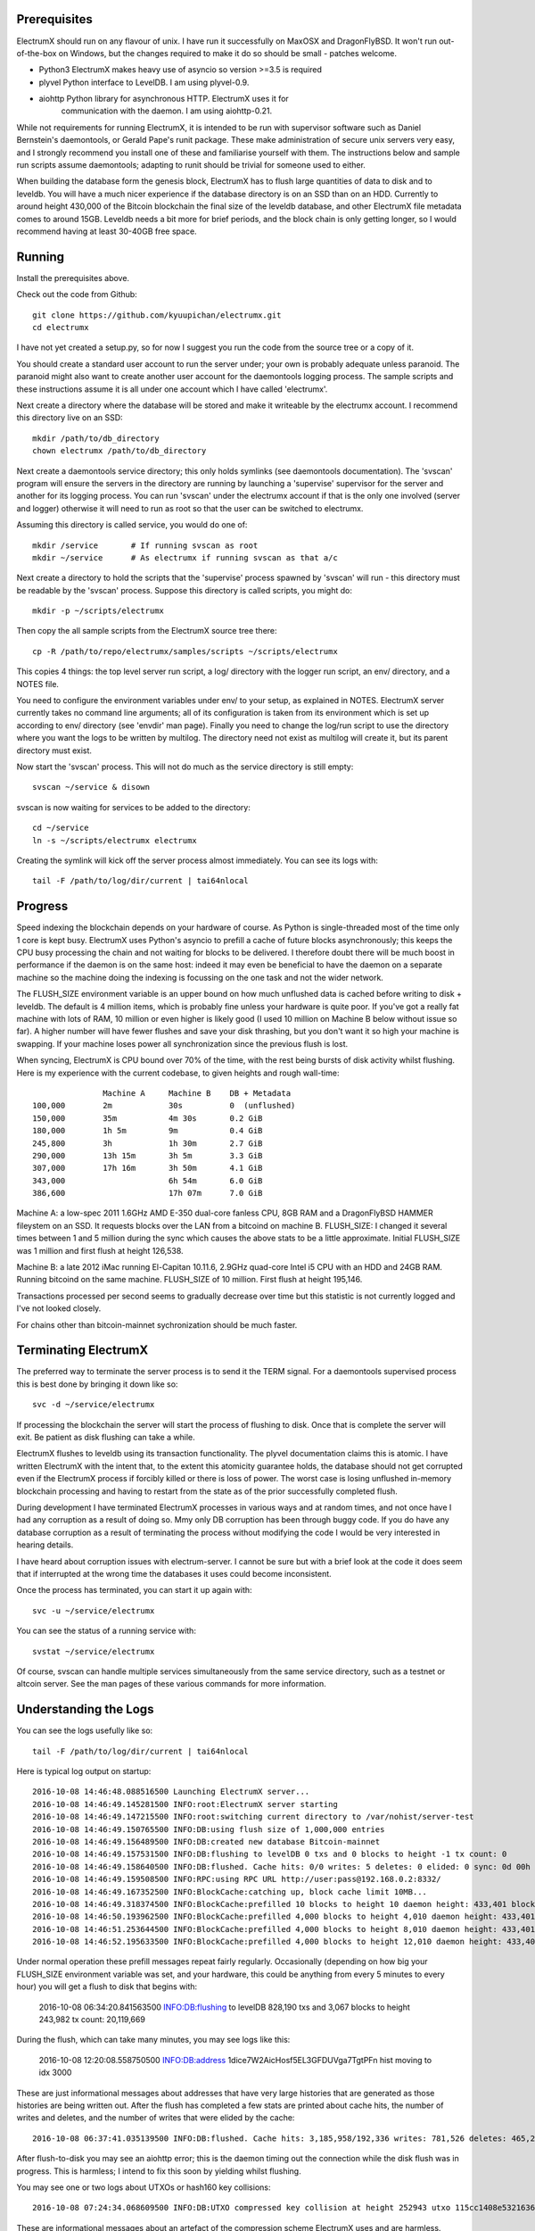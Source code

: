 Prerequisites
=============

ElectrumX should run on any flavour of unix.  I have run it
successfully on MaxOSX and DragonFlyBSD.  It won't run out-of-the-box
on Windows, but the changes required to make it do so should be
small - patches welcome.

+ Python3  ElectrumX makes heavy use of asyncio so version >=3.5 is required
+ plyvel   Python interface to LevelDB.  I am using plyvel-0.9.
+ aiohttp  Python library for asynchronous HTTP.  ElectrumX uses it for
           communication with the daemon.  I am using aiohttp-0.21.

While not requirements for running ElectrumX, it is intended to be run
with supervisor software such as Daniel Bernstein's daemontools, or
Gerald Pape's runit package.  These make administration of secure
unix servers very easy, and I strongly recommend you install one of these
and familiarise yourself with them.  The instructions below and sample
run scripts assume daemontools; adapting to runit should be trivial
for someone used to either.

When building the database form the genesis block, ElectrumX has to
flush large quantities of data to disk and to leveldb.  You will have
a much nicer experience if the database directory is on an SSD than on
an HDD.  Currently to around height 430,000 of the Bitcoin blockchain
the final size of the leveldb database, and other ElectrumX file
metadata comes to around 15GB.  Leveldb needs a bit more for brief
periods, and the block chain is only getting longer, so I would
recommend having at least 30-40GB free space.


Running
=======

Install the prerequisites above.

Check out the code from Github::

    git clone https://github.com/kyuupichan/electrumx.git
    cd electrumx

I have not yet created a setup.py, so for now I suggest you run
the code from the source tree or a copy of it.

You should create a standard user account to run the server under;
your own is probably adequate unless paranoid.  The paranoid might
also want to create another user account for the daemontools logging
process.  The sample scripts and these instructions assume it is all
under one account which I have called 'electrumx'.

Next create a directory where the database will be stored and make it
writeable by the electrumx account.  I recommend this directory live
on an SSD::

    mkdir /path/to/db_directory
    chown electrumx /path/to/db_directory

Next create a daemontools service directory; this only holds symlinks
(see daemontools documentation).  The 'svscan' program will ensure the
servers in the directory are running by launching a 'supervise'
supervisor for the server and another for its logging process.  You
can run 'svscan' under the electrumx account if that is the only one
involved (server and logger) otherwise it will need to run as root so
that the user can be switched to electrumx.

Assuming this directory is called service, you would do one of::

    mkdir /service       # If running svscan as root
    mkdir ~/service      # As electrumx if running svscan as that a/c

Next create a directory to hold the scripts that the 'supervise'
process spawned by 'svscan' will run - this directory must be readable
by the 'svscan' process.  Suppose this directory is called scripts, you
might do::

    mkdir -p ~/scripts/electrumx

Then copy the all sample scripts from the ElectrumX source tree there::

    cp -R /path/to/repo/electrumx/samples/scripts ~/scripts/electrumx

This copies 4 things: the top level server run script, a log/ directory
with the logger run script, an env/ directory, and a NOTES file.

You need to configure the environment variables under env/ to your
setup, as explained in NOTES.  ElectrumX server currently takes no
command line arguments; all of its configuration is taken from its
environment which is set up according to env/ directory (see 'envdir'
man page).  Finally you need to change the log/run script to use the
directory where you want the logs to be written by multilog.  The
directory need not exist as multilog will create it, but its parent
directory must exist.

Now start the 'svscan' process.  This will not do much as the service
directory is still empty::

    svscan ~/service & disown

svscan is now waiting for services to be added to the directory::

    cd ~/service
    ln -s ~/scripts/electrumx electrumx

Creating the symlink will kick off the server process almost immediately.
You can see its logs with::

    tail -F /path/to/log/dir/current | tai64nlocal


Progress
========

Speed indexing the blockchain depends on your hardware of course.  As
Python is single-threaded most of the time only 1 core is kept busy.
ElectrumX uses Python's asyncio to prefill a cache of future blocks
asynchronously; this keeps the CPU busy processing the chain and not
waiting for blocks to be delivered.  I therefore doubt there will be
much boost in performance if the daemon is on the same host: indeed it
may even be beneficial to have the daemon on a separate machine so the
machine doing the indexing is focussing on the one task and not the
wider network.

The FLUSH_SIZE environment variable is an upper bound on how much
unflushed data is cached before writing to disk + leveldb.  The
default is 4 million items, which is probably fine unless your
hardware is quite poor.  If you've got a really fat machine with lots
of RAM, 10 million or even higher is likely good (I used 10 million on
Machine B below without issue so far).  A higher number will have
fewer flushes and save your disk thrashing, but you don't want it so
high your machine is swapping.  If your machine loses power all
synchronization since the previous flush is lost.

When syncing, ElectrumX is CPU bound over 70% of the time, with the
rest being bursts of disk activity whilst flushing.  Here is my
experience with the current codebase, to given heights and rough
wall-time::

                 Machine A     Machine B    DB + Metadata
  100,000        2m            30s          0  (unflushed)
  150,000        35m           4m 30s       0.2 GiB
  180,000        1h 5m         9m           0.4 GiB
  245,800        3h            1h 30m       2.7 GiB
  290,000        13h 15m       3h 5m        3.3 GiB
  307,000        17h 16m       3h 50m       4.1 GiB
  343,000                      6h 54m       6.0 GiB
  386,600                      17h 07m      7.0 GiB

Machine A: a low-spec 2011 1.6GHz AMD E-350 dual-core fanless CPU, 8GB
RAM and a DragonFlyBSD HAMMER fileystem on an SSD.  It requests blocks
over the LAN from a bitcoind on machine B.  FLUSH_SIZE: I changed it
several times between 1 and 5 million during the sync which causes the
above stats to be a little approximate.  Initial FLUSH_SIZE was 1
million and first flush at height 126,538.

Machine B: a late 2012 iMac running El-Capitan 10.11.6, 2.9GHz
quad-core Intel i5 CPU with an HDD and 24GB RAM.  Running bitcoind on
the same machine.  FLUSH_SIZE of 10 million.  First flush at height
195,146.

Transactions processed per second seems to gradually decrease over
time but this statistic is not currently logged and I've not looked
closely.

For chains other than bitcoin-mainnet sychronization should be much
faster.


Terminating ElectrumX
=====================

The preferred way to terminate the server process is to send it the
TERM signal.  For a daemontools supervised process this is best done
by bringing it down like so::

    svc -d ~/service/electrumx

If processing the blockchain the server will start the process of
flushing to disk.  Once that is complete the server will exit.  Be
patient as disk flushing can take a while.

ElectrumX flushes to leveldb using its transaction functionality.  The
plyvel documentation claims this is atomic.  I have written ElectrumX
with the intent that, to the extent this atomicity guarantee holds,
the database should not get corrupted even if the ElectrumX process if
forcibly killed or there is loss of power.  The worst case is losing
unflushed in-memory blockchain processing and having to restart from
the state as of the prior successfully completed flush.

During development I have terminated ElectrumX processes in various
ways and at random times, and not once have I had any corruption as a
result of doing so.  Mmy only DB corruption has been through buggy
code.  If you do have any database corruption as a result of
terminating the process without modifying the code I would be very
interested in hearing details.

I have heard about corruption issues with electrum-server.  I cannot
be sure but with a brief look at the code it does seem that if
interrupted at the wrong time the databases it uses could become
inconsistent.

Once the process has terminated, you can start it up again with::

    svc -u ~/service/electrumx

You can see the status of a running service with::

    svstat ~/service/electrumx

Of course, svscan can handle multiple services simultaneously from the
same service directory, such as a testnet or altcoin server.  See the
man pages of these various commands for more information.



Understanding the Logs
======================

You can see the logs usefully like so::

    tail -F /path/to/log/dir/current | tai64nlocal

Here is typical log output on startup::

  2016-10-08 14:46:48.088516500 Launching ElectrumX server...
  2016-10-08 14:46:49.145281500 INFO:root:ElectrumX server starting
  2016-10-08 14:46:49.147215500 INFO:root:switching current directory to /var/nohist/server-test
  2016-10-08 14:46:49.150765500 INFO:DB:using flush size of 1,000,000 entries
  2016-10-08 14:46:49.156489500 INFO:DB:created new database Bitcoin-mainnet
  2016-10-08 14:46:49.157531500 INFO:DB:flushing to levelDB 0 txs and 0 blocks to height -1 tx count: 0
  2016-10-08 14:46:49.158640500 INFO:DB:flushed. Cache hits: 0/0 writes: 5 deletes: 0 elided: 0 sync: 0d 00h 00m 00s
  2016-10-08 14:46:49.159508500 INFO:RPC:using RPC URL http://user:pass@192.168.0.2:8332/
  2016-10-08 14:46:49.167352500 INFO:BlockCache:catching up, block cache limit 10MB...
  2016-10-08 14:46:49.318374500 INFO:BlockCache:prefilled 10 blocks to height 10 daemon height: 433,401 block cache size: 2,150
  2016-10-08 14:46:50.193962500 INFO:BlockCache:prefilled 4,000 blocks to height 4,010 daemon height: 433,401 block cache size: 900,043
  2016-10-08 14:46:51.253644500 INFO:BlockCache:prefilled 4,000 blocks to height 8,010 daemon height: 433,401 block cache size: 1,600,613
  2016-10-08 14:46:52.195633500 INFO:BlockCache:prefilled 4,000 blocks to height 12,010 daemon height: 433,401 block cache size: 2,329,325

Under normal operation these prefill messages repeat fairly regularly.
Occasionally (depending on how big your FLUSH_SIZE environment
variable was set, and your hardware, this could be anything from every
5 minutes to every hour) you will get a flush to disk that begins with:

    2016-10-08 06:34:20.841563500 INFO:DB:flushing to levelDB 828,190 txs and 3,067 blocks to height 243,982 tx count: 20,119,669

During the flush, which can take many minutes, you may see logs like
this:

    2016-10-08 12:20:08.558750500 INFO:DB:address 1dice7W2AicHosf5EL3GFDUVga7TgtPFn hist moving to idx 3000

These are just informational messages about addresses that have very
large histories that are generated as those histories are being
written out.  After the flush has completed a few stats are printed
about cache hits, the number of writes and deletes, and the number of
writes that were elided by the cache::

    2016-10-08 06:37:41.035139500 INFO:DB:flushed. Cache hits: 3,185,958/192,336 writes: 781,526 deletes: 465,236 elided: 3,185,958 sync: 0d 06h 57m 03s

After flush-to-disk you may see an aiohttp error; this is the daemon
timing out the connection while the disk flush was in progress.  This
is harmless; I intend to fix this soon by yielding whilst flushing.

You may see one or two logs about UTXOs or hash160 key collisions::

    2016-10-08 07:24:34.068609500 INFO:DB:UTXO compressed key collision at height 252943 utxo 115cc1408e5321636675a8fcecd204661a6f27b4b7482b1b7c4402ca4b94b72f / 1

These are informational messages about an artefact of the compression
scheme ElectrumX uses and are harmless.  However, if you see more than
a handful of these, particularly close together, something is very
wrong and your DB is probably corrupt.
